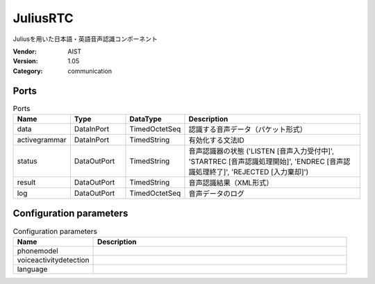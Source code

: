 JuliusRTC
=========
Juliusを用いた日本語・英語音声認識コンポーネント

:Vendor: AIST
:Version: 1.05
:Category: communication

Ports
-----
.. csv-table:: Ports
   :header: "Name", "Type", "DataType", "Description"
   :widths: 8, 8, 8, 26
   
   "data", "DataInPort", "TimedOctetSeq", "認識する音声データ（パケット形式）"
   "activegrammar", "DataInPort", "TimedString", "有効化する文法ID"
   "status", "DataOutPort", "TimedString", "音声認識器の状態 ('LISTEN [音声入力受付中]', 'STARTREC [音声認識処理開始]', 'ENDREC [音声認識処理終了]', 'REJECTED [入力棄却]')"
   "result", "DataOutPort", "TimedString", "音声認識結果（XML形式）"
   "log", "DataOutPort", "TimedOctetSeq", "音声データのログ"

.. digraph:: comp

   rankdir=LR;
   JuliusRTC [shape=Mrecord, label="JuliusRTC"];
   data [shape=plaintext, label="data"];
   data -> JuliusRTC;
   activegrammar [shape=plaintext, label="activegrammar"];
   activegrammar -> JuliusRTC;
   status [shape=plaintext, label="status"];
   JuliusRTC -> status;
   result [shape=plaintext, label="result"];
   JuliusRTC -> result;
   log [shape=plaintext, label="log"];
   JuliusRTC -> log;

Configuration parameters
------------------------
.. csv-table:: Configuration parameters
   :header: "Name", "Description"
   :widths: 12, 38
   
   "phonemodel", ""
   "voiceactivitydetection", ""
   "language", ""

